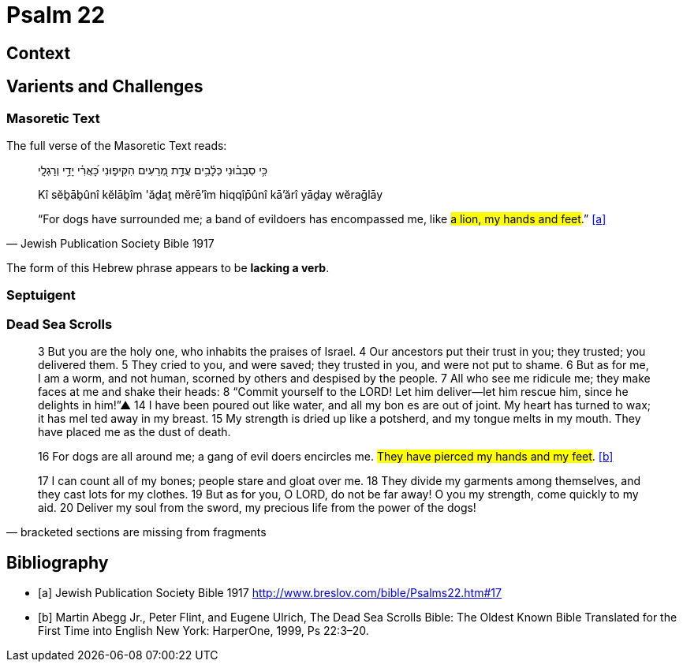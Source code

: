 = Psalm 22

== Context

== Varients and Challenges

=== Masoretic Text

The full verse of the Masoretic Text reads: 

[quote, Jewish Publication Society Bible 1917]
____
כִּ֥י סְבָב֗וּנִי כְּלָ֫בִ֥ים עֲדַ֣ת מְ֭רֵעִים הִקִּיפ֑וּנִי כָּ֝אֲרִ֗י יָדַ֥י וְרַגְלָֽי

Kî sĕḇāḇûnî kĕlāḇîm 'ăḏaṯ mĕrē'îm hiqqîp̄ûnî kā'ărî yāḏay wĕraḡlāy

“For dogs have surrounded me; a band of evildoers has encompassed me, like #a lion, my hands and feet#.” <<a>>
____

The form of this Hebrew phrase appears to be **lacking a verb**.


=== Septuigent



=== Dead Sea Scrolls


[quote, bracketed sections are missing from fragments]
____
3 But you are the [.line-through]#holy one#, who inhabits the praises of Israel. 
4 Our ancestors put their trust in you; they trusted; you delivered them. 
5 They cried to you, and were saved; they trusted in you, and were not put to shame. 
6 But [.line-through]#as for me#, I am a worm, and not human, scorned by others and despised by the people. 
7 All who see me [.line-through]#ridicule me; they make faces at me# and shake their heads: 
8 “Commit yourself to the LORD! Let him deliver—let him rescue him, since he delights in him!”▲
14 [.line-through]#I have# been poured out  [.line-through]#like water, and all# my bon [.line-through]#es are out of joint. My heart has turned to wax; it has mel# ted away in my breast. 
15 [.line-through]#My strength is dried up like a potsherd#, and my tongue melts in [.line-through]#my mouth. They# have placed [.line-through]#me# as the dust of death.

16 [.line-through]#For# dogs are [.line-through]#all around me#; a gang of evil [.line-through]#doers# encircles me. #They have pierced my hands and my feet#. <<b>>

17 [.line-through]#I can count all of my bones; people stare and gloat over me. 
18 They divide my garments among themselves, and they cast lots for my# clothes.
19 But as for you, [.line-through]#O LORD, do not be far away! O you my strength, come quickly to my aid. 
20 Deliver my soul from the sword, my precious life from the power of the dogs!#  
____



[bibliography]
== Bibliography
* [[[a]]] Jewish Publication Society Bible 1917 link:http://www.breslov.com/bible/Psalms22.htm#17[]
* [[[b]]] Martin Abegg Jr., Peter Flint, and Eugene Ulrich, The Dead Sea Scrolls Bible: The Oldest Known Bible Translated for the First Time into English New York: HarperOne, 1999, Ps 22:3–20.
